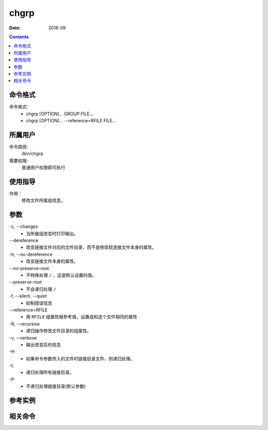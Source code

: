 .. _chgrp-cmd:

======================================================================================================================================================
chgrp
======================================================================================================================================================



:Date: 2018-09

.. contents::


.. _chgrp-format:

命令格式
======================================================================================================================================================

命令格式:
    - chgrp [OPTION]... GROUP FILE...
    - chgrp [OPTION]... --reference=RFILE FILE...

.. _chgrp-user:

所属用户
======================================================================================================================================================

命令路径:
    /bin/chgrp

需要权限:
    普通用户权限即可执行

.. _chgrp-guid:

使用指导
======================================================================================================================================================
作用：
    修改文件所属组信息。


.. _chgrp-args:

参数
======================================================================================================================================================


\-c, --changes
    - 当所属组改变时打印输出。

\--dereference
    - 改变链接文件对应的文件目录，而不是修改软连接文件本身的属性。

\-h, --no-dereference
    - 改变链接文件本身的属性。

\--no-preserve-root
    - 不特殊处理 ``/`` ，这是默认设置的值。

\--preserve-root
    - 不会递归处理 ``/``


\-f, --silent, --quiet
    - 抑制错误信息

\--reference=RFILE
    - 用 ``RFILE`` 组属性做参考值，设置成和这个文件相同的属性

\-R, --recursive
    - 递归操作修改文件目录的组属性。

\-v, --verbose
    - 输出改变后的信息

\-H
    - 如果命令参数传入的文件时链接目录文件，则递归处理。

\-L
    - 递归处理所有链接目录。

\-P
    - 不递归处理链接目录(默认参数)
    








.. _chgrp-instance:

参考实例
======================================================================================================================================================



.. _chgrp-relevant:

相关命令
======================================================================================================================================================








